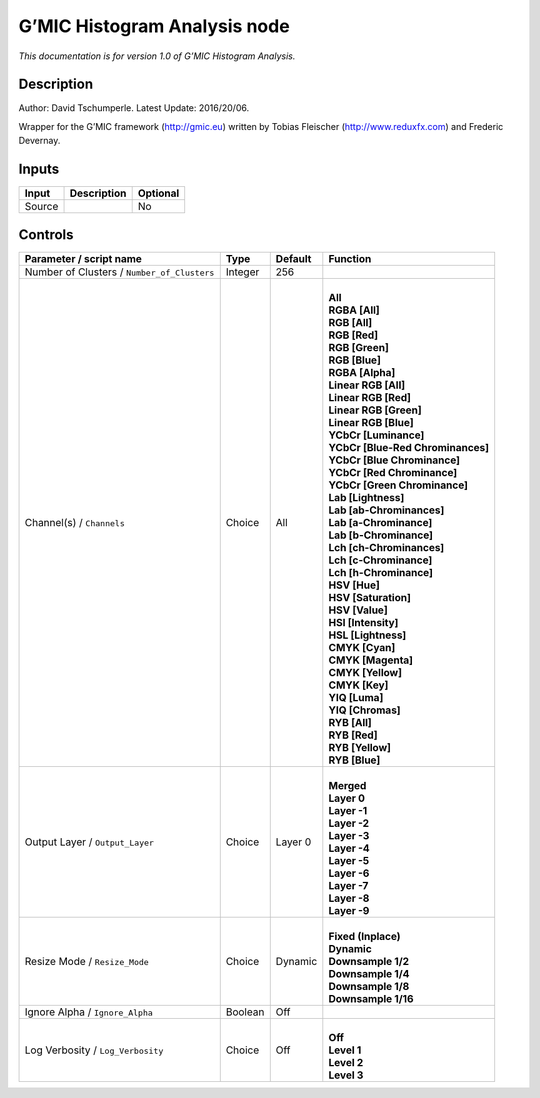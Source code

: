 .. _eu.gmic.HistogramAnalysis:

G’MIC Histogram Analysis node
=============================

*This documentation is for version 1.0 of G’MIC Histogram Analysis.*

Description
-----------

Author: David Tschumperle. Latest Update: 2016/20/06.

Wrapper for the G’MIC framework (http://gmic.eu) written by Tobias Fleischer (http://www.reduxfx.com) and Frederic Devernay.

Inputs
------

+--------+-------------+----------+
| Input  | Description | Optional |
+========+=============+==========+
| Source |             | No       |
+--------+-------------+----------+

Controls
--------

.. tabularcolumns:: |>{\raggedright}p{0.2\columnwidth}|>{\raggedright}p{0.06\columnwidth}|>{\raggedright}p{0.07\columnwidth}|p{0.63\columnwidth}|

.. cssclass:: longtable

+---------------------------------------------+---------+---------+-------------------------------------+
| Parameter / script name                     | Type    | Default | Function                            |
+=============================================+=========+=========+=====================================+
| Number of Clusters / ``Number_of_Clusters`` | Integer | 256     |                                     |
+---------------------------------------------+---------+---------+-------------------------------------+
| Channel(s) / ``Channels``                   | Choice  | All     | |                                   |
|                                             |         |         | | **All**                           |
|                                             |         |         | | **RGBA [All]**                    |
|                                             |         |         | | **RGB [All]**                     |
|                                             |         |         | | **RGB [Red]**                     |
|                                             |         |         | | **RGB [Green]**                   |
|                                             |         |         | | **RGB [Blue]**                    |
|                                             |         |         | | **RGBA [Alpha]**                  |
|                                             |         |         | | **Linear RGB [All]**              |
|                                             |         |         | | **Linear RGB [Red]**              |
|                                             |         |         | | **Linear RGB [Green]**            |
|                                             |         |         | | **Linear RGB [Blue]**             |
|                                             |         |         | | **YCbCr [Luminance]**             |
|                                             |         |         | | **YCbCr [Blue-Red Chrominances]** |
|                                             |         |         | | **YCbCr [Blue Chrominance]**      |
|                                             |         |         | | **YCbCr [Red Chrominance]**       |
|                                             |         |         | | **YCbCr [Green Chrominance]**     |
|                                             |         |         | | **Lab [Lightness]**               |
|                                             |         |         | | **Lab [ab-Chrominances]**         |
|                                             |         |         | | **Lab [a-Chrominance]**           |
|                                             |         |         | | **Lab [b-Chrominance]**           |
|                                             |         |         | | **Lch [ch-Chrominances]**         |
|                                             |         |         | | **Lch [c-Chrominance]**           |
|                                             |         |         | | **Lch [h-Chrominance]**           |
|                                             |         |         | | **HSV [Hue]**                     |
|                                             |         |         | | **HSV [Saturation]**              |
|                                             |         |         | | **HSV [Value]**                   |
|                                             |         |         | | **HSI [Intensity]**               |
|                                             |         |         | | **HSL [Lightness]**               |
|                                             |         |         | | **CMYK [Cyan]**                   |
|                                             |         |         | | **CMYK [Magenta]**                |
|                                             |         |         | | **CMYK [Yellow]**                 |
|                                             |         |         | | **CMYK [Key]**                    |
|                                             |         |         | | **YIQ [Luma]**                    |
|                                             |         |         | | **YIQ [Chromas]**                 |
|                                             |         |         | | **RYB [All]**                     |
|                                             |         |         | | **RYB [Red]**                     |
|                                             |         |         | | **RYB [Yellow]**                  |
|                                             |         |         | | **RYB [Blue]**                    |
+---------------------------------------------+---------+---------+-------------------------------------+
| Output Layer / ``Output_Layer``             | Choice  | Layer 0 | |                                   |
|                                             |         |         | | **Merged**                        |
|                                             |         |         | | **Layer 0**                       |
|                                             |         |         | | **Layer -1**                      |
|                                             |         |         | | **Layer -2**                      |
|                                             |         |         | | **Layer -3**                      |
|                                             |         |         | | **Layer -4**                      |
|                                             |         |         | | **Layer -5**                      |
|                                             |         |         | | **Layer -6**                      |
|                                             |         |         | | **Layer -7**                      |
|                                             |         |         | | **Layer -8**                      |
|                                             |         |         | | **Layer -9**                      |
+---------------------------------------------+---------+---------+-------------------------------------+
| Resize Mode / ``Resize_Mode``               | Choice  | Dynamic | |                                   |
|                                             |         |         | | **Fixed (Inplace)**               |
|                                             |         |         | | **Dynamic**                       |
|                                             |         |         | | **Downsample 1/2**                |
|                                             |         |         | | **Downsample 1/4**                |
|                                             |         |         | | **Downsample 1/8**                |
|                                             |         |         | | **Downsample 1/16**               |
+---------------------------------------------+---------+---------+-------------------------------------+
| Ignore Alpha / ``Ignore_Alpha``             | Boolean | Off     |                                     |
+---------------------------------------------+---------+---------+-------------------------------------+
| Log Verbosity / ``Log_Verbosity``           | Choice  | Off     | |                                   |
|                                             |         |         | | **Off**                           |
|                                             |         |         | | **Level 1**                       |
|                                             |         |         | | **Level 2**                       |
|                                             |         |         | | **Level 3**                       |
+---------------------------------------------+---------+---------+-------------------------------------+
